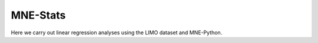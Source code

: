 .. MNE-Stats documentation master file, updated by
   jose c. garcia alanis on Fri Jul 05 09:04:55 2016.
   You can adapt this file completely to your liking, but it should at least
   contain the root `toctree` directive.

MNE-Stats
=========

Here we carry out linear regression analyses using the LIMO dataset and MNE-Python.
